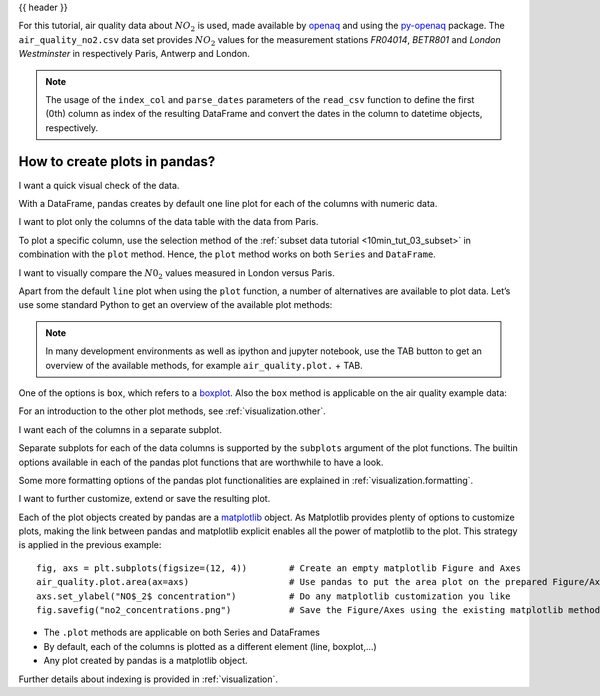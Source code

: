 .. _10min_tut_04_plotting:

{{ header }}

.. ipython:: python

    import pandas as pd
    import matplotlib.pyplot as plt

.. raw:: html

    <div class="card gs-data">
        <div class="card-header">
            <div class="gs-data-title">
                Data used for this tutorial:
            </div>
        </div>
        <ul class="list-group list-group-flush">
            <li class="list-group-item">
                <div data-toggle="collapse" href="#collapsedata" role="button" aria-expanded="false" aria-controls="collapsedata">
                    <span class="badge badge-dark">Air quality data</span>
                </div>
                <div class="collapse" id="collapsedata">
                    <div class="card-body">
                        <p class="card-text">

For this tutorial, air quality data about :math:`NO_2` is used, made
available by `openaq <https://openaq.org>`__ and using the
`py-openaq <http://dhhagan.github.io/py-openaq/index.html>`__ package.
The ``air_quality_no2.csv`` data set provides :math:`NO_2` values for
the measurement stations *FR04014*, *BETR801* and *London Westminster*
in respectively Paris, Antwerp and London.

.. raw:: html

                        </p>
                    <a href="https://github.com/pandas-dev/pandas/tree/master/doc/data/air_quality_no2.csv" class="btn btn-dark btn-sm">To raw data</a>
                </div>
            </div>

.. ipython:: python

    air_quality = pd.read_csv("data/air_quality_no2.csv",
                              index_col=0, parse_dates=True)
    air_quality.head()

.. note::
    The usage of the ``index_col`` and ``parse_dates`` parameters of the ``read_csv`` function to define the first (0th) column as index of the resulting DataFrame and convert the dates in the column to datetime objects, respectively.

.. raw:: html

        </li>
    </ul>
    </div>

How to create plots in pandas?
------------------------------

.. image:: ../../_static/schemas/04_plot_overview.svg
   :align: center

.. raw:: html

    <ul class="task-bullet">
        <li>

I want a quick visual check of the data.

.. ipython:: python

    @savefig 04_airqual_quick.png
    air_quality.plot()

With a DataFrame, pandas creates by default one line plot for each of
the columns with numeric data.

.. raw:: html

        </li>
    </ul>

.. raw:: html

    <ul class="task-bullet">
        <li>

I want to plot only the columns of the data table with the data  from Paris.

.. ipython:: python

    @savefig 04_airqual_paris.png
    air_quality["station_paris"].plot()

To plot a specific column, use the selection method of the
:ref:`subset data tutorial <10min_tut_03_subset>` in combination with the ``plot``
method. Hence, the ``plot`` method works on both ``Series`` and
``DataFrame``.

.. raw:: html

        </li>
    </ul>

.. raw:: html

    <ul class="task-bullet">
        <li>

I want to visually compare the :math:`N0_2` values measured in London versus Paris.

.. ipython:: python

    @savefig 04_airqual_scatter.png
    air_quality.plot.scatter(x="station_london",
                             y="station_paris",
                             alpha=0.5)

.. raw:: html

        </li>
    </ul>

Apart from the default ``line`` plot when using the ``plot`` function, a
number of alternatives are available to plot data. Let’s use some
standard Python to get an overview of the available plot methods:

.. ipython:: python

    [method_name for method_name in dir(air_quality.plot)
        if not method_name.startswith("_")]

.. note::
    In many development environments as well as ipython and
    jupyter notebook, use the TAB button to get an overview of the available
    methods, for example ``air_quality.plot.`` + TAB.

One of the options is ``box``, which refers to a
`boxplot <https://en.wikipedia.org/wiki/Box_plot>`__. Also the ``box``
method is applicable on the air quality example data:

.. ipython:: python

    @savefig 04_airqual_boxplot.png
    air_quality.plot.box()

.. raw:: html

    <div class="d-flex flex-row gs-torefguide">
        <span class="badge badge-info">To user guide</span>

For an introduction to the other plot methods, see :ref:`visualization.other`.

.. raw:: html

   </div>

.. raw:: html

    <ul class="task-bullet">
        <li>

I want each of the columns in a separate subplot.

.. ipython:: python

    @savefig 04_airqual_area_subplot.png
    axs = air_quality.plot.area(figsize=(12, 4), subplots=True)

Separate subplots for each of the data columns is supported by the ``subplots`` argument
of the plot functions. The builtin options available in each of the pandas plot
functions that are worthwhile to have a look.

.. raw:: html

        </li>
    </ul>

.. raw:: html

    <div class="d-flex flex-row gs-torefguide">
        <span class="badge badge-info">To user guide</span>

Some more formatting options of the pandas plot functionalities are explained in :ref:`visualization.formatting`.

.. raw:: html

   </div>

.. raw:: html

    <ul class="task-bullet">
        <li>

I want to further customize, extend or save the resulting plot.

.. ipython:: python

    fig, axs = plt.subplots(figsize=(12, 4));
    air_quality.plot.area(ax=axs);
    @savefig 04_airqual_customized.png
    axs.set_ylabel("NO$_2$ concentration");
    fig.savefig("no2_concentrations.png")

.. ipython:: python
   :suppress:

   import os
   os.remove('no2_concentrations.png')

.. raw:: html

        </li>
    </ul>

Each of the plot objects created by pandas are a
`matplotlib <https://matplotlib.org/>`__ object. As Matplotlib provides
plenty of options to customize plots, making the link between pandas and
matplotlib explicit enables all the power of matplotlib to the plot.
This strategy is applied in the previous example:

::

   fig, axs = plt.subplots(figsize=(12, 4))        # Create an empty matplotlib Figure and Axes
   air_quality.plot.area(ax=axs)                   # Use pandas to put the area plot on the prepared Figure/Axes
   axs.set_ylabel("NO$_2$ concentration")          # Do any matplotlib customization you like
   fig.savefig("no2_concentrations.png")           # Save the Figure/Axes using the existing matplotlib method.

.. raw:: html

    <div class="shadow gs-callout gs-callout-remember">
        <h4>REMEMBER</h4>

-  The ``.plot`` methods are applicable on both Series and DataFrames
-  By default, each of the columns is plotted as a different element
   (line, boxplot,…)
-  Any plot created by pandas is a matplotlib object.

.. raw:: html

   </div>

.. raw:: html

    <div class="d-flex flex-row gs-torefguide">
        <span class="badge badge-info">To user guide</span>

Further details about indexing is provided in :ref:`visualization`.

.. raw:: html

   </div>
